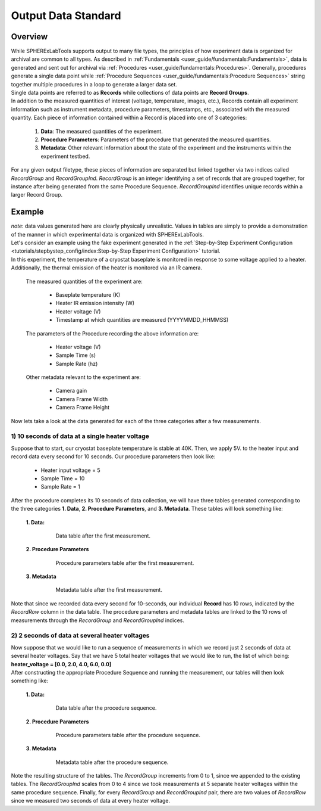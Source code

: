 Output Data Standard
#####################

Overview
---------

| While SPHERExLabTools supports output to many file types, the principles of how experiment data is organized for
  archival are common to all types. As described in :ref:`Fundamentals <user_guide/fundamentals:Fundamentals>`, data
  is generated and sent out for archival via :ref:`Procedures <user_guide/fundamentals:Procedures>`. Generally, procedures
  generate a single data point while :ref:`Procedure Sequences <user_guide/fundamentals:Procedure Sequences>` string together
  multiple procedures in a loop to generate a larger data set.

| Single data points are referred to as **Records** while collections of data points are **Record Groups**.

| In addition to the measured quantities of interest (voltage, temperature, images, etc.), Records contain all experiment
  information such as instrument metadata, procedure parameters, timestamps, etc., associated with the measured quantity.
  Each piece of information contained within a Record is placed into one of 3 categories:

    1. **Data**: The measured quantities of the experiment.
    2. **Procedure Parameters**: Parameters of the procedure that generated the measured quantities.
    3. **Metadata**: Other relevant information about the state of the experiment and the instruments within the experiment testbed.

| For any given output filetype, these pieces of information are separated but linked together via two indices called *RecordGroup*
  and *RecordGroupInd*. *RecordGroup* is an integer identifying a set of records that are grouped together, for instance after being
  generated from the same Procedure Sequence. *RecordGroupInd* identifies unique records within a larger Record Group.

Example
--------

| *note*: data values generated here are clearly physically unrealistic. Values in tables are simply to provide a demonstration of the
  manner in which experimental data is organized with SPHERExLabTools.

| Let's consider an example using the fake experiment generated in the :ref:`Step-by-Step Experiment Configuration <tutorials/stepbystep_config/index:Step-by-Step Experiment Configuration>`
  tutorial.

| In this experiment, the temperature of a cryostat baseplate is monitored in response to some voltage applied to a heater. Additionally, the thermal emission of
  the heater is monitored via an IR camera.

  The measured quantities of the experiment are:

    - Baseplate temperature (K)
    - Heater IR emission intensity (W)
    - Heater voltage (V)
    - Timestamp at which quantities are measured (YYYYMMDD_HHMMSS)

  The parameters of the Procedure recording the above information are:

    - Heater voltage (V)
    - Sample Time (s)
    - Sample Rate (hz)

  Other metadata relevant to the experiment are:

    - Camera gain
    - Camera Frame Width
    - Camera Frame Height

| Now lets take a look at the data generated for each of the three categories after a few measurements.

1) 10 seconds of data at a single heater voltage
*************************************************

| Suppose that to start, our cryostat baseplate temperature is stable at 40K. Then, we apply 5V. to the heater input and record
  data every second for 10 seconds. Our procedure parameters then look like:

    - Heater input voltage = 5
    - Sample Time = 10
    - Sample Rate = 1

| After the procedure completes its 10 seconds of data collection, we will have three tables generated corresponding to the three categories
  **1. Data**, **2. Procedure Parameters**, and **3. Metadata**. These tables will look something like:

  **1. Data:**

    .. figure:: fig/Data_rg0.png

        Data table after the first measurement.

  **2. Procedure Parameters**

    .. figure:: fig/PP_rg0.png

        Procedure parameters table after the first measurement.

  **3. Metadata**

    .. figure:: fig/Meta_rg0.png

        Metadata table after the first measurement.

| Note that since we recorded data every second for 10-seconds, our individual **Record** has 10 rows, indicated by the *RecordRow* column
  in the data table. The procedure parameters and metadata tables are linked to the 10 rows of measurements through the *RecordGroup* and *RecordGroupInd*
  indices.

2) 2 seconds of data at several heater voltages
*************************************************

| Now suppose that we would like to run a sequence of measurements in which we record just 2 seconds of data at several heater voltages.
  Say that we have 5 total heater voltages that we would like to run, the list of which being: **heater_voltage = [0.0, 2.0, 4.0, 6.0, 0.0]**

| After constructing the appropriate Procedure Sequence and running the measurement, our tables will then look something like:

  **1. Data:**

    .. figure:: fig/Data_rg1.png

        Data table after the procedure sequence.

  **2. Procedure Parameters**

    .. figure:: fig/PP_rg1.png

        Procedure parameters table after the procedure sequence.

  **3. Metadata**

    .. figure:: fig/Meta_rg1.png

        Metadata table after the procedure sequence.

| Note the resulting structure of the tables. The *RecordGroup* increments from 0 to 1, since we appended to the existing
  tables. The *RecordGroupInd* scales from 0 to 4 since we took measurements at 5 separate heater voltages within the same
  procedure sequence. Finally, for every *RecordGroup* and *RecordGroupInd* pair, there are two values of *RecordRow* since
  we measured two seconds of data at every heater voltage.
